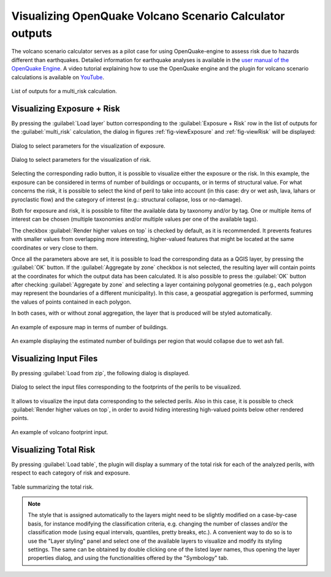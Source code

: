 .. _chap-crave:

*********************************************************
Visualizing OpenQuake Volcano Scenario Calculator outputs 
*********************************************************

The volcano scenario calculator serves as a pilot case for using
OpenQuake-engine to assess risk due to hazards different than earthquakes.
Detailed information for earthquake analyses is available in the
`user manual of the OpenQuake Engine <https://docs.openquake.org/oq-engine/stable/>`_.
A video tutorial explaining how to use the OpenQuake engine and the plugin for volcano
scenario calculations is available on `YouTube <https://www.youtube.com/watch?v=I2KEHUAZ-j8>`_.

.. _fig-craveListOutputs:

.. figure:: images/craveListOutputs.png
    :align: center
    :width: 90%

    List of outputs for a multi_risk calculation.

Visualizing Exposure + Risk 
===========================

By pressing the :guilabel:`Load layer` button corresponding to the
:guilabel:`Exposure + Risk` row in the list of outputs for the :guilabel:`multi_risk`
calculation, the dialog in figures :ref:`fig-viewExposure` and :ref:`fig-viewRisk`
will be displayed:

.. _fig-viewExposure:

.. figure:: images/viewExposure.png
    :align: center
    :scale: 60%

    Dialog to select parameters for the visualization of exposure.
    
.. _fig-viewRisk:

.. figure:: images/viewRisk.png
    :align: center
    :scale: 60%

    Dialog to select parameters for the visualization of risk.

Selecting the corresponding radio button, it is possible to visualize either
the exposure or the risk. In
this example, the exposure can be considered in terms of number of buildings or
occupants, or in terms of structural value. For what concerns the risk, it is
possible to select the kind of peril to take into account (in this case: dry or
wet ash, lava, lahars or pyroclastic flow) and the category of interest (e.g.:
structural collapse, loss or no-damage).

Both for exposure and risk, it is possible to filter the available data by
taxonomy and/or by tag. One or multiple items of interest can be chosen
(multiple taxonomies and/or multiple values per one of the available tags).

The checkbox :guilabel:`Render higher values on top` is checked by default, as it is
recommended. It prevents features with smaller values from overlapping more
interesting, higher-valued features that might be located at the same
coordinates or very close to them.

Once all the parameters above are set, it is possible to load the corresponding
data as a QGIS layer, by pressing the :guilabel:`OK` button. If the :guilabel:`Aggregate by zone`
checkbox is not selected, the resulting layer will contain points at the
coordinates for which the output data has been calculated. It is also possible
to press the :guilabel:`OK` button after checking :guilabel:`Aggregate by zone` and selecting a
layer containing polygonal geometries (e.g., each polygon may represent the
boundaries of a different municipality). In this case, a geospatial aggregation
is performed, summing the values of points contained in each polygon.

In both cases, with or without zonal aggregation, the layer that is produced
will be styled automatically.

.. figure:: images/mapExposure.png
    :align: center
    :width: 90%

    An example of exposure map in terms of number of buildings.

.. figure:: images/mapAggregated.png
    :align: center
    :width: 90%

    An example displaying the estimated number of buildings per region that would collapse due to wet ash fall.


Visualizing Input Files
=======================

By pressing :guilabel:`Load from zip`, the following dialog is displayed.

.. figure:: images/loadPeril.png
    :align: center
    :scale: 60%

    Dialog to select the input files corresponding to the footprints of the perils to be visualized. 

It allows to visualize the input data corresponding to the selected perils.
Also in this case, it is possible to check :guilabel:`Render higher values on top`, in
order to avoid hiding interesting high-valued points below other rendered
points.

.. figure:: images/mapCraveInputs.png
    :align: center
    :width: 90%

    An example of volcano footprint input.


Visualizing Total Risk
======================

By pressing :guilabel:`Load table`, the plugin will display a summary of the
total risk for each of the analyzed perils, with respect to each category of
risk and exposure.

.. figure:: images/totalRisk.png
    :align: center
    :scale: 60%

    Table summarizing the total risk.

.. note::
   The style that is assigned automatically to the layers might need to be
   slightly modified on a case-by-case basis, for instance modifying the
   classification criteria, e.g. changing the number of classes and/or the
   classification mode (using equal intervals, quantiles, pretty breaks, etc.). A
   convenient way to do so is to use the "Layer styling" panel and select one of
   the available layers to visualize and modify its styling settings. The same can
   be obtained by double clicking one of the listed layer names, thus opening the
   layer properties dialog, and using the functionalities offered by the
   "Symbology" tab.
